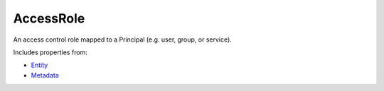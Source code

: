 AccessRole
==========

An access control role mapped to a Principal (e.g. user, group, or service).

Includes properties from:

* `Entity <Entity.html>`_
* `Metadata <Metadata.html>`_

